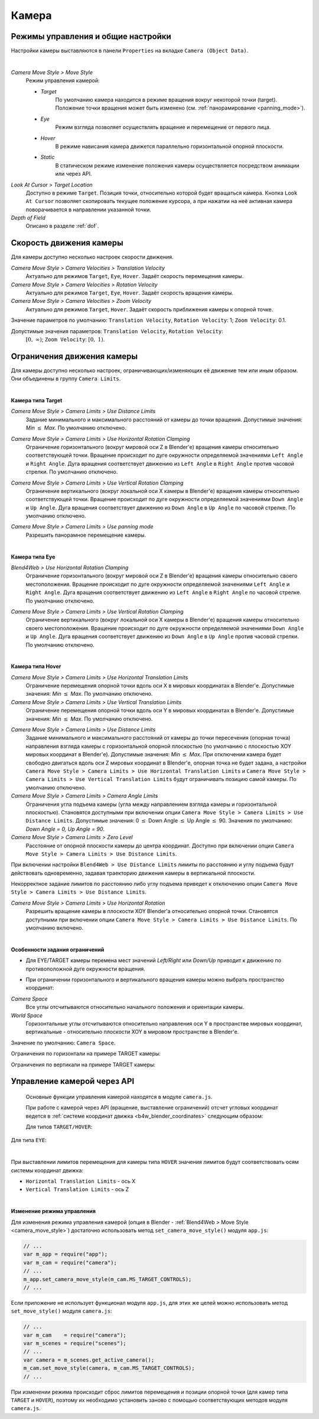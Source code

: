 .. _camera:

******
Камера
******

Режимы управления и общие настройки
===================================

Настройки камеры выставляются в панели ``Properties`` на вкладке ``Camera (Object Data)``.

.. image:: src_images/objects/camera_setup.png
   :align: center
   :width: 100%

|

.. _camera_move_style:

*Camera Move Style > Move Style*
    Режим управления камерой:

    * *Target*
        По умолчанию камера находится в режиме вращения вокруг некоторой точки (target). Положение точки вращения может быть изменено (см. :ref:`панорамирование <panning_mode>`).
    * *Eye*
        Режим взгляда позволяет осуществлять вращение и перемещение от первого лица.
    * *Hover*
        В режиме нависания камера движется параллельно горизонтальной опорной плоскости.
    * *Static*
        В статическом режиме изменение положения камеры осуществляется посредством анимации или через API.

*Look At Cursor > Target Location*
    Доступно в режиме ``Target``. Позиция точки, относительно которой будет вращаться камера. Кнопка ``Look At Cursor`` позволяет скопировать текущее положение курсора, а при нажатии на неё активная камера поворачивается в направлении указанной точки.

*Depth of Field*
    Описано в разделе :ref:`dof`.


.. _camera_velocity:

Скорость движения камеры
========================

Для камеры доступно несколько настроек скорости движения.

*Camera Move Style > Camera Velocities > Translation Velocity*
    Актуально для режимов ``Target``, ``Eye``, ``Hover``. Задаёт скорость перемещения камеры.

*Camera Move Style > Camera Velocities > Rotation Velocity*
    Актуально для режимов ``Target``, ``Eye``, ``Hover``. Задаёт скорость вращения камеры.

*Camera Move Style > Camera Velocities > Zoom Velocity*
    Актуально для режимов ``Target``, ``Hover``. Задаёт скорость приближения камеры к опорной точке.

Значение параметров по умолчанию: ``Translation Velocity``, ``Rotation Velocity``: 1; ``Zoom Velocity``: 0.1.

Допустимые значения параметров: ``Translation Velocity``, ``Rotation Velocity``:
 :math:`\left[0,\ \infty \right)`; ``Zoom Velocity``: :math:`\left[0,\ 1\right)`.


Ограничения движения камеры
===========================

Для камеры доступно несколько настроек, ограничивающих/изменяющих её движение тем или иным образом. Они объединены в группу ``Camera Limits``.

.. image:: src_images/objects/camera_limits.png
   :align: center
   :width: 100%

|

**Камера типа Target**

*Camera Move Style > Camera Limits > Use Distance Limits*
    Задание минимального и максимального расстояний от камеры до точки вращения. Допустимые значения: *Min* :math:`\le` *Max*. По умолчанию отключено.

.. only:: html

    .. image:: src_images/objects/distance_limits.svg
      :align: center
      :width: 100%

.. only:: latex

    .. image:: src_images/objects/distance_limits.png
      :align: center
      :width: 100%

*Camera Move Style > Camera Limits > Use Horizontal Rotation Clamping*
    Ограничение горизонтального (вокруг мировой оси Z в Blender'е) вращения камеры относительно соответствующей точки. Вращение происходит по дуге окружности определяемой значениями ``Left Angle`` и ``Right Angle``. Дуга вращения соответствует движению из ``Left Angle`` в ``Right Angle`` против часовой стрелки. По умолчанию отключено.

.. only:: html

    .. image:: src_images/objects/horizontal_limits_target.svg
      :align: center
      :width: 100%

.. only:: latex

    .. image:: src_images/objects/horizontal_limits_target.png
      :align: center
      :width: 100%

*Camera Move Style > Camera Limits > Use Vertical Rotation Clamping*
    Ограничение вертикального (вокруг локальной оси X камеры в Blender'е) вращения камеры относительно соответствующей точки. Вращение происходит по дуге окружности определяемой значениями ``Down Angle`` и ``Up Angle``. Дуга вращения соответствует движению из ``Down Angle`` в ``Up Angle`` по часовой стрелке. По умолчанию отключено.

.. only:: html

    .. image:: src_images/objects/vertical_limits_target.svg
      :align: center
      :width: 100%

.. only:: latex

    .. image:: src_images/objects/vertical_limits_target.png
      :align: center
      :width: 100%

.. _panning_mode:

*Camera Move Style > Camera Limits > Use panning mode*
    Разрешить панорамное перемещение камеры.

|

**Камера типа Eye**

*Blend4Web > Use Horizontal Rotation Clamping*
    Ограничение горизонтального (вокруг мировой оси Z в Blender'е) вращения камеры относительно своего местоположения. Вращение происходит по дуге окружности определяемой значениями ``Left Angle`` и ``Right Angle``. Дуга вращения соответствует движению из ``Left Angle`` в ``Right Angle`` по часовой стрелке. По умолчанию отключено.

.. only:: html

    .. image:: src_images/objects/horizontal_limits_eye.svg
      :align: center
      :width: 100%

.. only:: latex

    .. image:: src_images/objects/horizontal_limits_eye.png
      :align: center
      :width: 100%

*Camera Move Style > Camera Limits > Use Vertical Rotation Clamping*
    Ограничение вертикального (вокруг локальной оси X камеры в Blender'е) вращения камеры относительно своего местоположения. Вращение происходит по дуге окружности определяемой значениями ``Down Angle`` и ``Up Angle``. Дуга вращения соответствует движению из ``Down Angle`` в ``Up Angle`` против часовой стрелки. По умолчанию отключено.

.. only:: html

    .. image:: src_images/objects/vertical_limits_eye.svg
      :align: center
      :width: 100%

.. only:: latex

    .. image:: src_images/objects/vertical_limits_eye.png
      :align: center
      :width: 100%

|

**Камера типа Hover**

*Camera Move Style > Camera Limits > Use Horizontal Translation Limits*
    Ограничение перемещения опорной точки вдоль оси X в мировых координатах в Blender'е. Допустимые значения: *Min* :math:`\le` *Max*. По умолчанию отключено.

*Camera Move Style > Camera Limits > Use Vertical Translation Limits*
    Ограничение перемещения опорной точки вдоль оси Y в мировых координатах в Blender'е. Допустимые значения: *Min* :math:`\le` *Max*. По умолчанию отключено.

.. only:: html

    .. image:: src_images/objects/hover_camera_trans_limits.svg
      :align: center
      :width: 100%

.. only:: latex

    .. image:: src_images/objects/hover_camera_trans_limits.png
      :align: center
      :width: 100%

*Camera Move Style > Camera Limits > Use Distance Limits*
    Задание минимального и максимального расстояний от камеры до точки пересечения (опорная точка) направления взгляда камеры с горизонтальной опорной плоскостью
    (по умолчанию с плоскостью XOY мировых координат в Blender'е). Допустимые значения: *Min* :math:`\le` *Max*. При отключении камера будет свободно двигаться вдоль оси Z мировых координат в Blender'е, опорная точка не будет задана, а настройки ``Camera Move Style > Camera Limits > Use Horizontal Translation Limits`` и ``Camera Move Style > Camera Limits > Use Vertical Translation Limits`` будут ограничивать позицию самой камеры. По умолчанию отключено.

*Camera Move Style > Camera Limits > Camera Angle Limits*
    Ограничения угла подъема камеры (угла между направлением взгляда камеры и горизонтальной плоскостью). Становятся доступными при включении опции ``Camera Move Style > Camera Limits > Use Distance Limits``. Допустимые значения: 0 :math:`\le` Down Angle :math:`\le` Up Angle :math:`\le` 90. Значения по умолчанию: *Down Angle = 0, Up Angle = 90*.

*Camera Move Style > Camera Limits > Zero Level*
    Расстояние от опорной плоскости камеры до центра координат. Доступно при включении опции ``Camera Move Style > Camera Limits > Use Distance Limits``.

При включении настройки ``Blend4Web > Use Distance Limits`` лимиты по расстоянию и углу подъема будут действовать одновременно, задавая траекторию движения камеры в вертикальной плоскости.

.. only:: html

    .. image:: src_images/objects/hover_camera_rot_limits.svg
      :align: center
      :width: 100%

.. only:: latex

    .. image:: src_images/objects/hover_camera_rot_limits.png
      :align: center
      :width: 100%

Некорректное задание лимитов по расстоянию либо углу подъема приведет к отключению опции ``Camera Move Style > Camera Limits > Use Distance Limits``.

*Camera Move Style > Camera Limits > Use Horizontal Rotation*
    Разрешить вращение камеры в плоскости XOY Blender'а относительно опорной точки. Становятся доступными при включении опции ``Camera Move Style > Camera Limits > Use Distance Limits``. По умолчанию включено.

.. only:: html

    .. image:: src_images/objects/hover_camera_horiz_rotation.svg
      :align: center
      :width: 100%

.. only:: latex

    .. image:: src_images/objects/hover_camera_horiz_rotation.png
      :align: center
      :width: 100%

|

**Особенности задания ограничений**

* Для EYE/TARGET камеры перемена мест значений *Left/Right* или *Down/Up* приводит к движению по противоположной дуге окружности вращения.

.. only:: html

    .. image:: src_images/objects/limits_inversion.svg
      :align: center
      :width: 100%

.. only:: latex

    .. image:: src_images/objects/limits_inversion.png
      :align: center
      :width: 100%

* При ограничении горизонтального и вертикального вращения камеры можно выбрать пространство координат:

*Camera Space*
    Все углы отсчитываются относительно начального положения и ориентации камеры.

*World Space*
    Горизонтальные углы отсчитываются относительно направления оси Y в пространстве мировых координат, вертикальные - относительно плоскости XOY в мировом пространстве в Blender'е.

Значение по умолчанию: ``Camera Space``.

Ограничения по горизонтали на примере TARGET камеры:

.. only:: html

    .. image:: src_images/objects/camera_space_world_space_h.svg
      :align: center
      :width: 100%

.. only:: latex

    .. image:: src_images/objects/camera_space_world_space_h.png
      :align: center
      :width: 100%

Ограничения по вертикали на примере TARGET камеры:

.. only:: html

    .. image:: src_images/objects/camera_space_world_space_v.svg
      :align: center
      :width: 100%

.. only:: latex

    .. image:: src_images/objects/camera_space_world_space_v.png
      :align: center
      :width: 100%

.. _camera_api_notes:

Управление камерой через API
============================

  Основные функции управления камерой находятся в модуле ``camera.js``.

  При работе с камерой через API (вращение, выставление ограничений) отсчет угловых координат ведется в :ref:`системе координат движка <b4w_blender_coordinates>` следующим образом:

  Для типов ``TARGET/HOVER``:

.. only:: html

    .. image:: src_images/objects/b4w_target_hover_cam_angles.svg
      :align: center
      :width: 100%

.. only:: latex

    .. image:: src_images/objects/b4w_target_hover_cam_angles.png
      :align: center
      :width: 100%

Для типа ``EYE``:

.. only:: html

    .. image:: src_images/objects/b4w_eye_cam_angles.svg
      :align: center
      :width: 100%

.. only:: latex

    .. image:: src_images/objects/b4w_eye_cam_angles.png
      :align: center
      :width: 100%

|

При выставлении лимитов перемещения для камеры типа ``HOVER`` значения лимитов будут соответствовать осям системы координат движка:

* ``Horizontal Translation Limits`` - ось X

* ``Vertical Translation Limits`` - ось Z

.. only:: html

    .. image:: src_images/objects/b4w_hover_trans_limits.svg
      :align: center
      :width: 100%

.. only:: latex

    .. image:: src_images/objects/b4w_hover_trans_limits.png
      :align: center
      :width: 100%

|

.. _camera_switch_move_style:

**Изменение режима управления**

Для изменения режима управления камерой (опция в Blender - :ref:`Blend4Web > Move Style <camera_move_style>`) достаточно использовать метод ``set_camera_move_style()`` модуля ``app.js``:

.. code-block:: javascript

    // ...
    var m_app = require("app");
    var m_cam = require("camera");
    // ...
    m_app.set_camera_move_style(m_cam.MS_TARGET_CONTROLS);
    // ...

Если приложение не использует функционал модуля ``app.js``, для этих же целей можно использовать метод ``set_move_style()`` модуля ``camera.js``:

.. code-block:: javascript

    // ...
    var m_cam    = require("camera");
    var m_scenes = require("scenes");
    // ...
    var camera = m_scenes.get_active_camera();
    m_cam.set_move_style(camera, m_cam.MS_TARGET_CONTROLS);
    // ...

При изменении режима происходит сброс лимитов перемещения и позиции опорной точки (для камер типа ``TARGET`` и ``HOVER``), поэтому их необходимо установить заново с помощью соответствующих методов модуля ``camera.js``.
